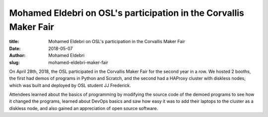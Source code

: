 Mohamed Eldebri on OSL's participation in the Corvallis Maker Fair
------------------------------------------------------------------
:title: Mohamed Eldebri on OSL's participation in the Corvallis Maker Fair
:date: 2018-05-07
:author: Mohamed Eldebri
:slug: mohamed-eldebri-maker-fair

On April 28th, 2018, the OSL participated in the Corvallis Maker Fair for the second year in a row. We hosted 2 booths,
the first had demos of programs in Python and Scratch, and the second had a HAProxy cluster with diskless nodes, which
was built and deployed by OSL student JJ Frederick.

Attendees learned about the basics of programming by modifying the source code of the demoed programs to see how it
changed the programs, learned about DevOps basics and saw how easy it was to add their laptops to the cluster as a
diskless node, and also gained an appreciation of open source software.
